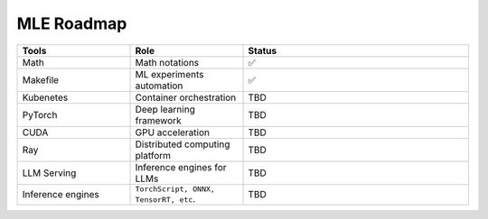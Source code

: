 ====================
MLE Roadmap
====================

.. list-table:: 
   :widths: 25 25 50
   :header-rows: 1

   * - Tools
     - Role
     - Status
   * - Math
     - Math notations
     - ✅
   * - Makefile
     - ML experiments automation
     - ✅
   * - Kubenetes
     - Container orchestration
     - TBD
   * - PyTorch
     - Deep learning framework
     - TBD
   * - CUDA
     - GPU acceleration
     - TBD
   * - Ray
     - Distributed computing platform
     - TBD
   * - LLM Serving
     - Inference engines for LLMs
     - TBD
   * - Inference engines
     - ``TorchScript, ONNX, TensorRT, etc``.
     - TBD


